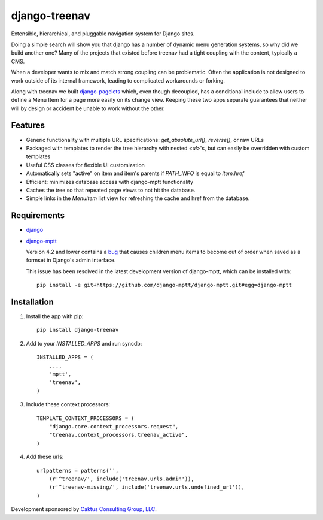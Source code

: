 django-treenav
==============

Extensible, hierarchical, and pluggable navigation system for Django sites.

Doing a simple search will show you that django has a number of dynamic
menu generation systems, so why did we build another one?  Many of the projects
that existed before treenav had a tight coupling with the content, typically a
CMS.

When a developer wants to mix and match strong coupling can be problematic. Often the
application is not designed to work outside of its internal framework, leading to
complicated workarounds or forking.

Along with treenav we built `django-pagelets
<http://readthedocs.org/projects/django-pagelets/>`_
which, even though decoupled, has a conditional include to allow users to
define a Menu Item for a page more easily on its change view.
Keeping these two apps separate guarantees that neither will by design or accident
be unable to work without the other.

Features
--------

- Generic functionality with multiple URL specifications: `get_absolute_url()`, `reverse()`, or raw URLs
- Packaged with templates to render the tree hierarchy with nested `<ul>`'s, but can easily be overridden with custom templates
- Useful CSS classes for flexible UI customization
- Automatically sets "active" on item and item's parents if `PATH_INFO` is equal to `item.href`
- Efficient: minimizes database access with django-mptt functionality
- Caches the tree so that repeated page views to not hit the database.
- Simple links in the `MenuItem` list view for refreshing the cache and href
  from the database.

Requirements
------------
- `django
  <https://github.com/django/django/>`_
- `django-mptt
  <http://github.com/django-mptt/django-mptt/>`_

  Version 4.2 and lower contains a `bug <https://github.com/django-mptt/django-mptt/issues#issue/14>`_
  that causes children menu items to become out of order when saved as a formset
  in Django's admin interface.

  This issue has been resolved in the latest development version of django-mptt,
  which can be installed with::

   pip install -e git+https://github.com/django-mptt/django-mptt.git#egg=django-mptt


Installation
------------

.. highlight:: python

#. Install the app with pip::

    pip install django-treenav


#. Add to your `INSTALLED_APPS` and run syncdb::

    INSTALLED_APPS = (
        ...,
        'mptt',
        'treenav',
    )


#. Include these context processors::

    TEMPLATE_CONTEXT_PROCESSORS = (
        "django.core.context_processors.request",
        "treenav.context_processors.treenav_active",
    )


#. Add these urls::

    urlpatterns = patterns('',
        (r'^treenav/', include('treenav.urls.admin')),
        (r'^treenav-missing/', include('treenav.urls.undefined_url')),
    )

Development sponsored by `Caktus Consulting Group, LLC
<http://www.caktusgroup.com/services>`_.

